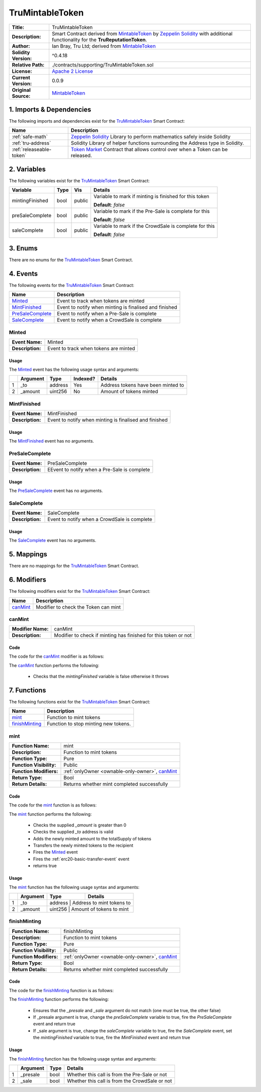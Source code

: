 .. ------------------------------------------------------------------------------------------------
.. TRUMINTABLETOKEN
.. ------------------------------------------------------------------------------------------------

.. _tru-mintable-token:

TruMintableToken
---------------------------------------

+-----------------------+-------------------------------------------------------------------------+
| **Title:**            | TruMintableToken                                                        |
+-----------------------+-------------------------------------------------------------------------+
| **Description:**      | Smart Contract derived from `MintableToken`_ by `Zeppelin Solidity`_    |
|                       | with additional functionality for the **TruReputationToken**.           |
+-----------------------+-------------------------------------------------------------------------+
| **Author:**           | Ian Bray, Tru Ltd; derived from `MintableToken`_                        |
+-----------------------+-------------------------------------------------------------------------+
| **Solidity Version:** | ^0.4.18                                                                 |
+-----------------------+-------------------------------------------------------------------------+
| **Relative Path:**    | ./contracts/supporting/TruMintableToken.sol                             |
+-----------------------+-------------------------------------------------------------------------+
| **License:**          | `Apache 2 License`_                                                     |
+-----------------------+-------------------------------------------------------------------------+
| **Current Version:**  | 0.0.9                                                                   |
+-----------------------+-------------------------------------------------------------------------+
| **Original Source:**  | `MintableToken`_                                                        |
+-----------------------+-------------------------------------------------------------------------+

.. ------------------------------------------------------------------------------------------------

.. _tru-mintable-token-imports:

1. Imports & Dependencies
~~~~~~~~~~~~~~~~~~~~~~~~~~~~~~~~~~~~~~~

The following imports and dependencies exist for the `TruMintableToken`_ Smart Contract:

+--------------------------+----------------------------------------------------------------------+
| **Name**                 | **Description**                                                      |
+--------------------------+----------------------------------------------------------------------+
| :ref:`safe-math`         | `Zeppelin Solidity`_ Library to perform mathematics safely inside    |
|                          | Solidity                                                             |
+--------------------------+----------------------------------------------------------------------+
| :ref:`tru-address`       | Solidity Library of helper functions surrounding the Address type in |
|                          | Solidity.                                                            |
+--------------------------+----------------------------------------------------------------------+
| :ref:`releaseable-token` | `Token Market`_ Contract that allows control over when a Token can be|
|                          | released.                                                            |
+--------------------------+----------------------------------------------------------------------+

.. ------------------------------------------------------------------------------------------------

.. _tru-mintable-token-variables:

2. Variables
~~~~~~~~~~~~~~~~~~~~~~~~~~~~~~~~~~~~~~~

The following variables exist for the `TruMintableToken`_ Smart Contract:

+-----------------+----------+---------+----------------------------------------------------------+
| **Variable**    | **Type** | **Vis** | **Details**                                              |
+-----------------+----------+---------+----------------------------------------------------------+
| mintingFinished | bool     | public  | Variable to mark if minting is finished for this token   |
|                 |          |         |                                                          |
|                 |          |         | **Default**: *false*                                     |
+-----------------+----------+---------+----------------------------------------------------------+
| preSaleComplete | bool     | public  | Variable to mark if the Pre-Sale is complete for this    |
|                 |          |         |                                                          |
|                 |          |         | **Default**: *false*                                     |
+-----------------+----------+---------+----------------------------------------------------------+
| saleComplete    | bool     | public  | Variable to mark if the CrowdSale is complete for this   |
|                 |          |         |                                                          |
|                 |          |         | **Default**: *false*                                     |
+-----------------+----------+---------+----------------------------------------------------------+

.. ------------------------------------------------------------------------------------------------

.. _tru-mintable-token-enums:

3. Enums
~~~~~~~~~~~~~~~~~~~~~~~~~~~~~~~~~~~~~~~

There are no enums for the `TruMintableToken`_ Smart Contract.

.. ------------------------------------------------------------------------------------------------

.. _tru-mintable-token-events:

4. Events
~~~~~~~~~~~~~~~~~~~~~~~~~~~~~~~~~~~~~~~

The following events for the `TruMintableToken`_ Smart Contract:

+--------------------+----------------------------------------------------------------------------+
| **Name**           |  **Description**                                                           |
+--------------------+----------------------------------------------------------------------------+
| `Minted`_          | Event to track when tokens are minted                                      |
+--------------------+----------------------------------------------------------------------------+
| `MintFinished`_    | Event to notify when minting is finalised and finished                     |
+--------------------+----------------------------------------------------------------------------+
| `PreSaleComplete`_ | Event to notify when a Pre-Sale is complete                                |
+--------------------+----------------------------------------------------------------------------+
| `SaleComplete`_    | Event to notify when a CrowdSale is complete                               |
+--------------------+----------------------------------------------------------------------------+

.. ------------------------------------------------------------------------------------------------

.. _tru-mintable-token-minted:

Minted
'''''''''''''''''''''

+------------------+------------------------------------------------------------------------------+
| **Event Name:**  | Minted                                                                       |
+------------------+------------------------------------------------------------------------------+
| **Description:** | Event to track when tokens are minted                                        |
+------------------+------------------------------------------------------------------------------+

Usage
^^^^^^^^^^^^^^^^^^^^^

The `Minted`_ event has the following usage syntax and arguments:

+---+--------------+----------+--------------+----------------------------------------------------+
|   | **Argument** | **Type** | **Indexed?** | **Details**                                        |
+---+--------------+----------+--------------+----------------------------------------------------+
| 1 |  _to         | address  | Yes          | Address tokens have been minted to                 |
+---+--------------+----------+--------------+----------------------------------------------------+
| 2 |  _amount     | uint256  | No           | Amount of tokens minted                            |
+---+--------------+----------+--------------+----------------------------------------------------+

.. code-block:: c
    :caption: **Minted Usage Example**

    Minted(0x123456789abcdefghijklmnopqrstuvwxyz98765, 100);

.. ------------------------------------------------------------------------------------------------

.. _tru-mintable-token-mint-finished:

MintFinished
'''''''''''''''''''''

+------------------+------------------------------------------------------------------------------+
| **Event Name:**  | MintFinished                                                                 |
+------------------+------------------------------------------------------------------------------+
| **Description:** | Event to notify when minting is finalised and finished                       |
+------------------+------------------------------------------------------------------------------+

Usage
^^^^^^^^^^^^^^^^^^^^^

The `MintFinished`_ event has no arguments.

.. code-block:: c
    :caption: **MintFinished Usage Example**

    MintFinished();

.. ------------------------------------------------------------------------------------------------

.. _tru-mintable-token-pre-sale-complete:

PreSaleComplete
'''''''''''''''''''''

+------------------+------------------------------------------------------------------------------+
| **Event Name:**  | PreSaleComplete                                                              |
+------------------+------------------------------------------------------------------------------+
| **Description:** | EEvent to notify when a Pre-Sale is complete                                 |
+------------------+------------------------------------------------------------------------------+

Usage
^^^^^^^^^^^^^^^^^^^^^

The `PreSaleComplete`_ event has no arguments.

.. code-block:: c
    :caption: **PreSaleComplete Usage Example**

    PreSaleComplete();

.. ------------------------------------------------------------------------------------------------

.. _tru-mintable-token-sale-complete:

SaleComplete
'''''''''''''''''''''

+------------------+-------------------------------------------------------------------------------+
| **Event Name:**  | SaleComplete                                                                  |
+------------------+-------------------------------------------------------------------------------+
| **Description:** | Event to notify when a CrowdSale is complete                                  |
+------------------+-------------------------------------------------------------------------------+

Usage
^^^^^^^^^^^^^^^^^^^^^

The `SaleComplete`_ event has no arguments.

.. code-block:: c
    :caption: **SaleComplete Usage Example**

    SaleComplete();

.. ------------------------------------------------------------------------------------------------

.. _tru-mintable-token-mappings:

5. Mappings
~~~~~~~~~~~~~~~~~~~~~~~~~~~~~~~~~~~~~~~

There are no mappings for the `TruMintableToken`_ Smart Contract.

.. ------------------------------------------------------------------------------------------------

.. _tru-mintable-token-modifiers:

6. Modifiers
~~~~~~~~~~~~~~~~~~~~~~~~~~~~~~~~~~~~~~~

The following modifiers exist for the `TruMintableToken`_ Smart Contract:

+------------+------------------------------------------------------------------------------------+
| **Name**   |  **Description**                                                                   |
+------------+------------------------------------------------------------------------------------+
| `canMint`_ | Modifier to check the Token can mint                                               |
+------------+------------------------------------------------------------------------------------+

.. ------------------------------------------------------------------------------------------------

.. _tru-mintable-token-can-mint:

canMint
'''''''''''''''''''''

+--------------------+----------------------------------------------------------------------------+
| **Modifier Name:** | canMint                                                                    |
+--------------------+----------------------------------------------------------------------------+
| **Description:**   | Modifier to check if minting has finished for this token or not            |
+--------------------+----------------------------------------------------------------------------+

Code
^^^^^^^^^^^^^^^^^^^^^

The code for the `canMint`_ modifier is as follows:

.. code-block:: c
    :caption: **canMint 0.0.9 Code**
   
    modifier canMint() {
        require(!mintingFinished);
        _;
    }

The `canMint`_ function performs the following:

 - Checks that the *mintingFinished* variable is false otherwise it throws 

.. ------------------------------------------------------------------------------------------------

.. _tru-mintable-token-functions:

7. Functions
~~~~~~~~~~~~~~~~~~~~~~~~~~~~~~~~~~~~~~~

The following functions exist for the `TruMintableToken`_ Smart Contract:

+------------------+------------------------------------------------------------------------------+
| **Name**         | **Description**                                                              |
+------------------+------------------------------------------------------------------------------+
| `mint`_          | Function to mint tokens                                                      |
+------------------+------------------------------------------------------------------------------+
| `finishMinting`_ | Function to stop minting new tokens.                                         |
+------------------+------------------------------------------------------------------------------+

.. ------------------------------------------------------------------------------------------------

.. _tru-mintable-token-mint:

mint
'''''''''''''''''''''

+--------------------------+----------------------------------------------------------------------+
| **Function Name:**       | mint                                                                 |
+--------------------------+----------------------------------------------------------------------+
| **Description:**         | Function to mint tokens                                              |
+--------------------------+----------------------------------------------------------------------+
| **Function Type:**       | Pure                                                                 |
+--------------------------+----------------------------------------------------------------------+
| **Function Visibility:** | Public                                                               |
+--------------------------+----------------------------------------------------------------------+
| **Function Modifiers:**  | :ref:`onlyOwner <ownable-only-owner>`, `canMint`_                    |
+--------------------------+----------------------------------------------------------------------+
| **Return Type:**         | Bool                                                                 |
+--------------------------+----------------------------------------------------------------------+
| **Return Details:**      | Returns whether mint completed successfully                          |
+--------------------------+----------------------------------------------------------------------+

Code
^^^^^^^^^^^^^^^^^^^^^

The code for the `mint`_ function is as follows:

.. code-block:: c
    :caption: **mint 0.0.9 Code**

    function mint(address _to, uint256 _amount) public onlyOwner canMint returns (bool) {
        require(_amount > 0);
        require(TruAddress.isValidAddress(_to) == true);
    
        totalSupply = totalSupply.add(_amount);
        balances[_to] = balances[_to].add(_amount);
        Minted(_to, _amount);
        Transfer(0x0, _to, _amount);
        return true;
    }

The `mint`_ function performs the following:

 - Checks the supplied `_amount` is greater than 0
 - Checks the supplied `_to` address is valid
 - Adds the newly minted amount to the totalSupply of tokens
 - Transfers the newly minted tokens to the recipient
 - Fires the `Minted`_ event
 - Fires the :ref:`erc20-basic-transfer-event` event
 - returns true

Usage
^^^^^^^^^^^^^^^^^^^^^

The `mint`_ function has the following usage syntax and arguments:

+----+--------------------+--------------------+--------------------------------------------------+
|    | **Argument**       | **Type**           | **Details**                                      |
+----+--------------------+--------------------+--------------------------------------------------+
| 1  |  _to               | address            | Address to mint tokens to                        |
+----+--------------------+-----------------------------------------------------------------------+
| 2  |  _amount           | uint256            | Amount of tokens to mint                         |
+----+--------------------+-----------------------------------------------------------------------+

.. code-block:: c
    :caption: **mint Usage Example**

    mint(0x123456789abcdefghijklmnopqrstuvwxyz98765);

.. ------------------------------------------------------------------------------------------------

.. _tru-mintable-token-finish-minting:

finishMinting
'''''''''''''''''''''

+--------------------------+----------------------------------------------------------------------+
| **Function Name:**       | finishMinting                                                        |
+--------------------------+----------------------------------------------------------------------+
| **Description:**         | Function to mint tokens                                              |
+--------------------------+----------------------------------------------------------------------+
| **Function Type:**       | Pure                                                                 |
+--------------------------+----------------------------------------------------------------------+
| **Function Visibility:** | Public                                                               |
+--------------------------+----------------------------------------------------------------------+
| **Function Modifiers:**  | :ref:`onlyOwner <ownable-only-owner>`, `canMint`_                    |
+--------------------------+----------------------------------------------------------------------+
| **Return Type:**         | Bool                                                                 |
+--------------------------+----------------------------------------------------------------------+
| **Return Details:**      | Returns whether mint completed successfully                          |
+--------------------------+----------------------------------------------------------------------+

Code
^^^^^^^^^^^^^^^^^^^^^

The code for the `finishMinting`_ function is as follows:

.. code-block:: c
    :caption: **finishMinting 0.0.9 Code**

    function finishMinting(bool _presale, bool _sale) public onlyOwner returns (bool) {
        require(_sale != _presale);

        if (_presale == true) {
            preSaleComplete = true;
            PreSaleComplete();
            return true;
        }

        require(preSaleComplete == true);
        saleComplete = true;
        SaleComplete();
        mintingFinished = true;
        MintFinished();
        return true;
    }

The `finishMinting`_ function performs the following:

 - Ensures that the *_presale* and *_sale* argument do not match (one must be true, the other false)
 - If _presale argument is true, change the *preSaleComplete* variable to true, fire the 
   `PreSaleComplete` event and return true
 - If _sale argument is true, change the *saleComplete* variable to true, fire the `SaleComplete` 
   event, set the *mintingFinished* variable to true, fire the `MintFinished` event and return true

Usage
^^^^^^^^^^^^^^^^^^^^^

The `finishMinting`_ function has the following usage syntax and arguments:

+----+--------------+----------+------------------------------------------------------------------+
|    | **Argument** | **Type** | **Details**                                                      |
+----+--------------+----------+------------------------------------------------------------------+
| 1  |  _presale    | bool     | Whether this call is from the Pre-Sale or not                    |
+----+--------------+----------+------------------------------------------------------------------+
| 2  |  _sale       | bool     | Whether this call is from the CrowdSale or not                   |
+----+--------------+----------+------------------------------------------------------------------+

.. code-block:: c
    :caption: **finishMinting Usage Example**

    finishMinting(true, false);

.. ------------------------------------------------------------------------------------------------
.. URLs used throughout this page
.. ------------------------------------------------------------------------------------------------

.. _Zeppelin Solidity: https://github.com/OpenZeppelin/zeppelin-solidity
.. _MIT License: https://raw.githubusercontent.com/OpenZeppelin/zeppelin-solidity/master/LICENSE
.. _Apache 2 License: https://raw.githubusercontent.com/TruLtd/tru-reputation-token/master/LICENSE
.. _Token Market: https://github.com/TokenMarketNet/ico/
.. _MintableToken: https://raw.githubusercontent.com/OpenZeppelin/zeppelin-solidity/v1.4.0/contracts/token/MintableToken.sol
